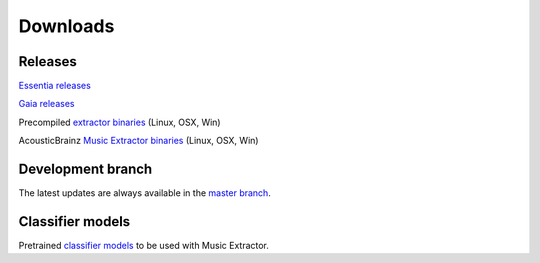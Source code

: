 Downloads
=========

Releases
--------

`Essentia releases <https://github.com/MTG/essentia/releases>`_

`Gaia releases <https://github.com/MTG/gaia/releases>`_

Precompiled `extractor binaries <http://essentia.upf.edu/documentation/extractors>`_ (Linux, OSX, Win)

AcousticBrainz `Music Extractor binaries <http://acousticbrainz.org/download>`_ (Linux, OSX, Win)


Development branch
------------------

The latest updates are always available in the `master branch <https://github.com/MTG/essentia/tree/master/>`_.



Classifier models
-----------------

Pretrained `classifier models <http://essentia.upf.edu/documentation/svm_models/>`_ to be used with Music Extractor. 
